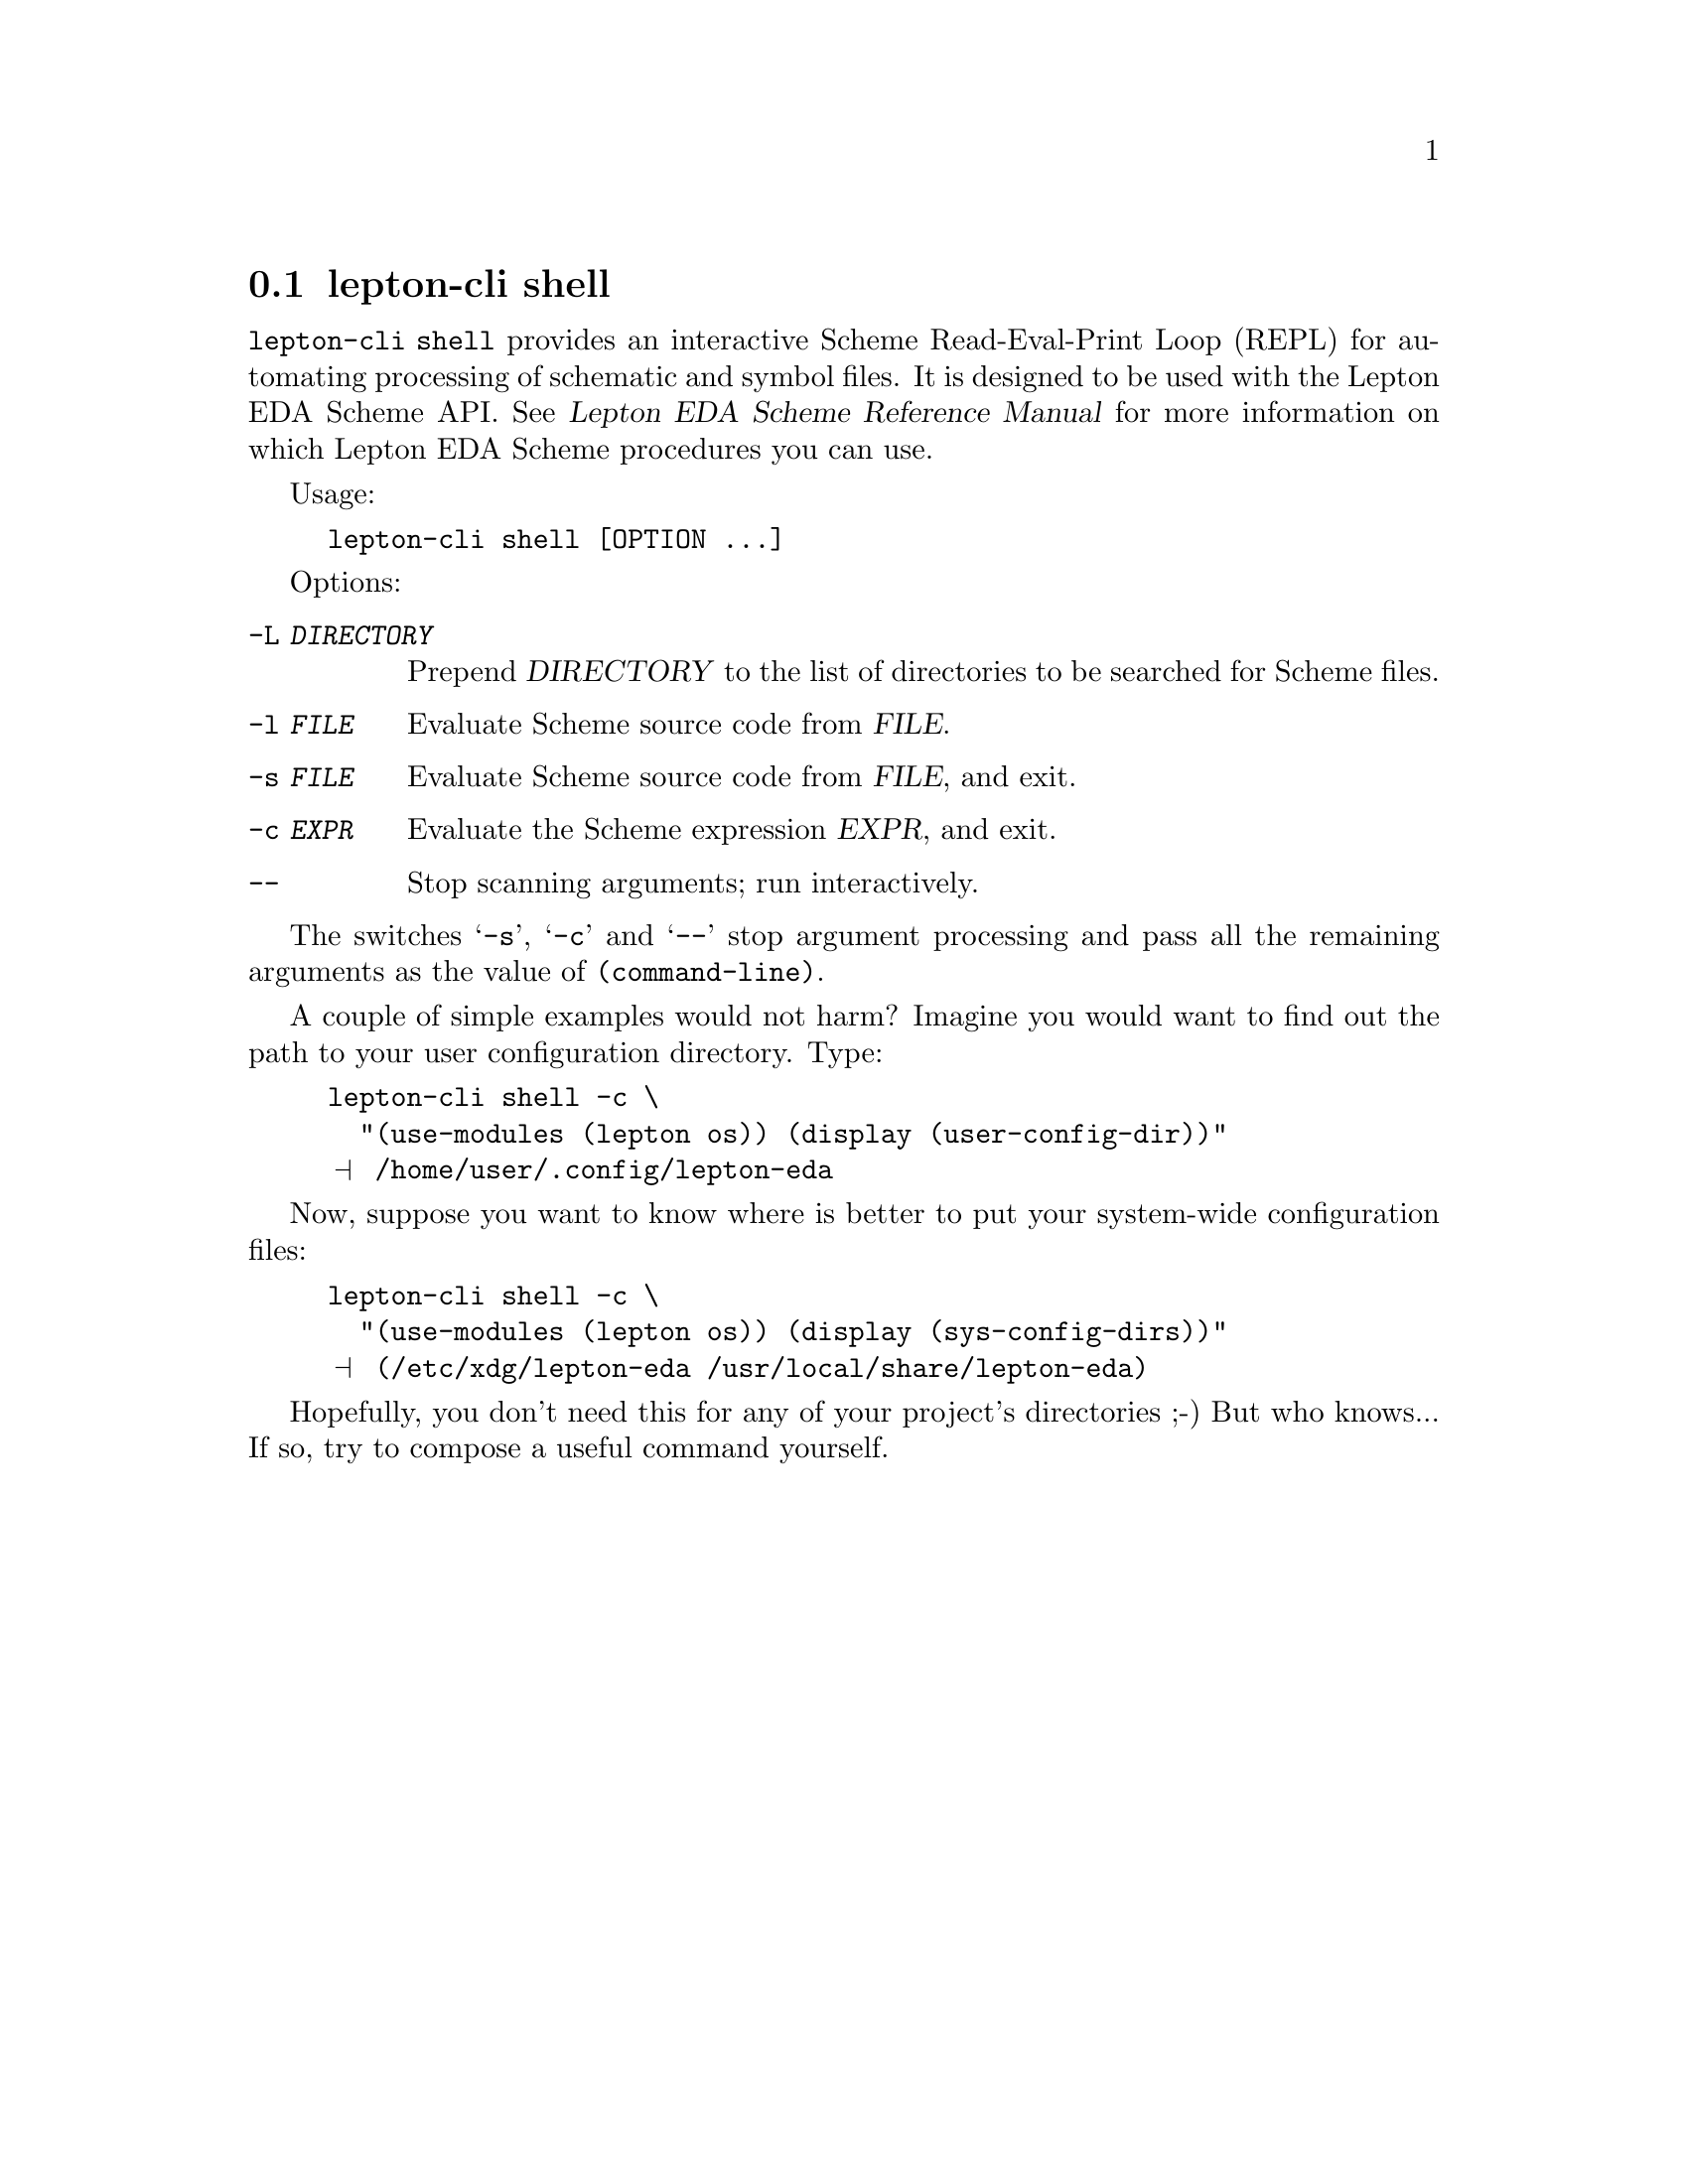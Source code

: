 @node lepton-cli shell
@section lepton-cli shell
@cindex lepton-cli shell

@code{lepton-cli shell} provides an interactive Scheme Read-Eval-Print
Loop (REPL) for automating processing of schematic and symbol
files. It is designed to be used with the Lepton EDA Scheme API.
@ifhtml
@xref{Top,,, lepton-scheme.html, Lepton EDA Scheme Reference Manual}
@end ifhtml
@ifnothtml
@xref{Top,,, lepton-scheme, Lepton EDA Scheme Reference Manual}
@end ifnothtml
for more information on which Lepton EDA Scheme procedures you can
use.

Usage:

@example
lepton-cli shell [OPTION ...]
@end example

Options:

@table @option

@item -L @var{DIRECTORY}
Prepend @var{DIRECTORY} to the list of directories to be searched for
Scheme files.

@item -l @var{FILE}
Evaluate Scheme source code from @var{FILE}.

@item -s @var{FILE}
Evaluate Scheme source code from @var{FILE}, and exit.

@item -c @var{EXPR}
Evaluate the Scheme expression @var{EXPR}, and exit.

@item --
Stop scanning arguments; run interactively.

@end table

The switches @samp{-s}, @samp{-c} and @samp{--} stop argument
processing and pass all the remaining arguments as the value of
@code{(command-line)}.


A couple of simple examples would not harm?  Imagine you would want to
find out the path to your user configuration directory. Type:

@example
lepton-cli shell -c \
  "(use-modules (lepton os)) (display (user-config-dir))"
@print{} /home/user/.config/lepton-eda
@end example

Now, suppose you want to know where is better to put your system-wide
configuration files:

@example
lepton-cli shell -c \
  "(use-modules (lepton os)) (display (sys-config-dirs))"
@print{} (/etc/xdg/lepton-eda /usr/local/share/lepton-eda)
@end example

Hopefully, you don't need this for any of your project's directories
;-) But who knows...  If so, try to compose a useful command yourself.
